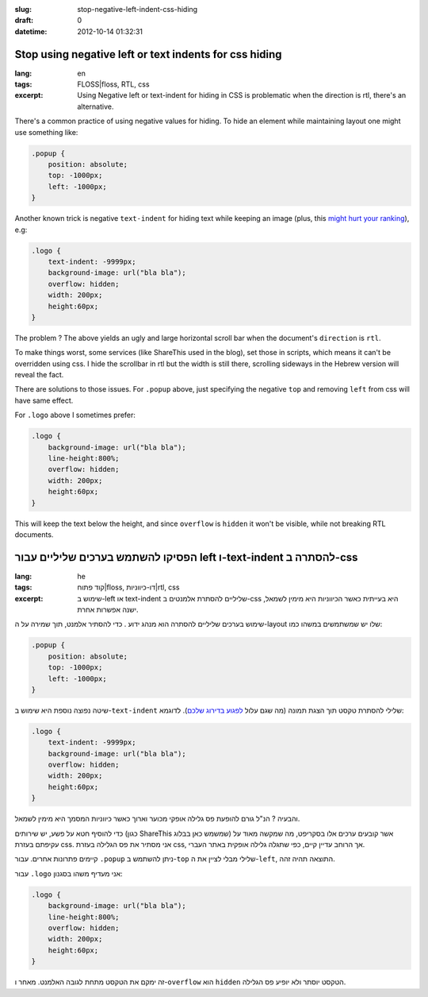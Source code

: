 :slug: stop-negative-left-indent-css-hiding
:draft: 0
:datetime: 2012-10-14 01:32:31

.. --

=============================================================
Stop using negative left or text indents for css hiding
=============================================================

:lang: en
:tags: FLOSS|floss, RTL, css
:excerpt:
    Using Negative left or text-indent for hiding in CSS is problematic when the
    direction is rtl, there's an alternative.

There's a common practice of using negative values for hiding. To hide an element
while maintaining layout one might use something like:

.. code:: css

    .popup {
        position: absolute;
        top: -1000px;
        left: -1000px;
    }


Another known trick is negative ``text-indent`` for hiding text while
keeping an image (plus, this `might hurt your ranking`_), e.g:

.. code:: css

    .logo {
        text-indent: -9999px;
        background-image: url("bla bla");
        overflow: hidden;
        width: 200px;
        height:60px;
    }

The problem ? The above yields an ugly and large horizontal scroll bar when the
document's ``direction`` is ``rtl``.

To make things worst, some services (like ShareThis used in the blog), set those
in scripts, which means it can't be overridden using css. I hide the scrollbar
in rtl but the width is still there, scrolling sideways in the Hebrew version
will reveal the fact.

There are solutions to those issues. For ``.popup`` above, just specifying the
negative ``top`` and removing ``left`` from css will have same effect.

For ``.logo`` above I sometimes prefer:

.. code:: css

    .logo {
        background-image: url("bla bla");
        line-height:800%;
        overflow: hidden;
        width: 200px;
        height:60px;
    }

This will keep the text below the height, and since ``overflow`` is
``hidden`` it won't be visible, while not breaking RTL documents.

.. _might hurt your ranking: http://luigimontanez.com/2010/stop-using-text-indent-css-trick/


.. --

=====================================================================
הפסיקו להשתמש בערכים שליליים עבור left ו-text-indent להסתרה ב-css
=====================================================================

:lang: he
:tags:  קוד פתוח|floss, דו-כיווניות|rtl, css
:excerpt:
    שימוש ב-left או text-indent שליליים להסתרת אלמנטים ב-css היא בעייתית כאשר
    הכיווניות היא מימין לשמאל, ישנה אפשרות אחרת.

שימוש בערכים שליליים להסתרה הוא מנהג ידוע . כדי להסתיר אלמנט, תוך שמירה על
ה-layout שלו יש שמשתמשים במשהו כמו:


.. code:: css

    .popup {
        position: absolute;
        top: -1000px;
        left: -1000px;
    }

שיטה נפוצה נוספת היא שימוש ב-``text-indent`` שלילי להסתרת טקסט תוך הצגת תמונה
(מה שגם עלול `לפגוע בדירוג שלכם`_). לדוגמא:

.. code:: css

    .logo {
        text-indent: -9999px;
        background-image: url("bla bla");
        overflow: hidden;
        width: 200px;
        height:60px;
    }

והבעיה ? הנ"ל גורם להופעת פס גלילה אופקי מכוער וארוך כאשר כיווניות המסמך היא
מימין לשמאל. 

כדי להוסיף חטא על פשע, יש שירותים (כגון ShareThis שמשמש כאן בבלוג) אשר קובעים
ערכים אלו בסקריפט, מה שמקשה מאוד על עקיפתם בעזרת css. אני מסתיר את פס הגלילה
בעזרת css, אך הרוחב עדיין קיים, כפי שתגלה גלילה אופקית באתר העברי.

קיימים פתרונות אחרים. עבור ``‎.popup`` ניתן להשתמש ב-``top`` שלילי מבלי לציין את
ה-``left``, התוצאה תהיה זהה.

עבור ``‎.logo`` אני מעדיף משהו בסגנון:

.. code:: css

    .logo {
        background-image: url("bla bla");
        line-height:800%;
        overflow: hidden;
        width: 200px;
        height:60px;
    }

זה ימקם את הטקסט מתחת לגובה האלמנט. מאחר ו-``overflow`` הוא ``hidden`` הטקסט
יוסתר ולא יופיע פס הגלילה.

.. _לפגוע בדירוג שלכם: http://luigimontanez.com/2010/stop-using-text-indent-css-trick/
